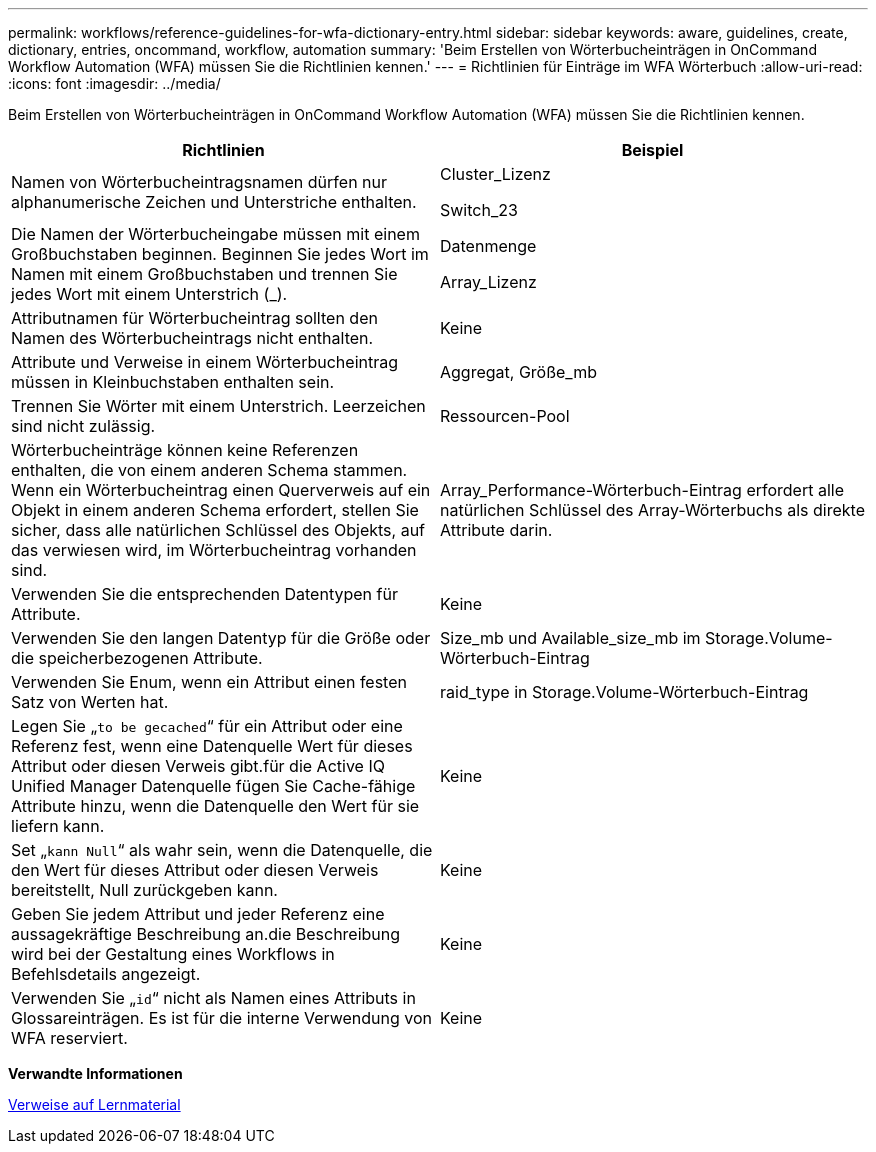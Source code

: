 ---
permalink: workflows/reference-guidelines-for-wfa-dictionary-entry.html 
sidebar: sidebar 
keywords: aware, guidelines, create, dictionary, entries, oncommand, workflow, automation 
summary: 'Beim Erstellen von Wörterbucheinträgen in OnCommand Workflow Automation (WFA) müssen Sie die Richtlinien kennen.' 
---
= Richtlinien für Einträge im WFA Wörterbuch
:allow-uri-read: 
:icons: font
:imagesdir: ../media/


[role="lead"]
Beim Erstellen von Wörterbucheinträgen in OnCommand Workflow Automation (WFA) müssen Sie die Richtlinien kennen.

[cols="2*"]
|===
| Richtlinien | Beispiel 


 a| 
Namen von Wörterbucheintragsnamen dürfen nur alphanumerische Zeichen und Unterstriche enthalten.
 a| 
Cluster_Lizenz

Switch_23



 a| 
Die Namen der Wörterbucheingabe müssen mit einem Großbuchstaben beginnen. Beginnen Sie jedes Wort im Namen mit einem Großbuchstaben und trennen Sie jedes Wort mit einem Unterstrich (_).
 a| 
Datenmenge

Array_Lizenz



 a| 
Attributnamen für Wörterbucheintrag sollten den Namen des Wörterbucheintrags nicht enthalten.
 a| 
Keine



 a| 
Attribute und Verweise in einem Wörterbucheintrag müssen in Kleinbuchstaben enthalten sein.
 a| 
Aggregat, Größe_mb



 a| 
Trennen Sie Wörter mit einem Unterstrich. Leerzeichen sind nicht zulässig.
 a| 
Ressourcen-Pool



 a| 
Wörterbucheinträge können keine Referenzen enthalten, die von einem anderen Schema stammen. Wenn ein Wörterbucheintrag einen Querverweis auf ein Objekt in einem anderen Schema erfordert, stellen Sie sicher, dass alle natürlichen Schlüssel des Objekts, auf das verwiesen wird, im Wörterbucheintrag vorhanden sind.
 a| 
Array_Performance-Wörterbuch-Eintrag erfordert alle natürlichen Schlüssel des Array-Wörterbuchs als direkte Attribute darin.



 a| 
Verwenden Sie die entsprechenden Datentypen für Attribute.
 a| 
Keine



 a| 
Verwenden Sie den langen Datentyp für die Größe oder die speicherbezogenen Attribute.
 a| 
Size_mb und Available_size_mb im Storage.Volume-Wörterbuch-Eintrag



 a| 
Verwenden Sie Enum, wenn ein Attribut einen festen Satz von Werten hat.
 a| 
raid_type in Storage.Volume-Wörterbuch-Eintrag



 a| 
Legen Sie „`to be gecached`“ für ein Attribut oder eine Referenz fest, wenn eine Datenquelle Wert für dieses Attribut oder diesen Verweis gibt.für die Active IQ Unified Manager Datenquelle fügen Sie Cache-fähige Attribute hinzu, wenn die Datenquelle den Wert für sie liefern kann.
 a| 
Keine



 a| 
Set „`kann Null`“ als wahr sein, wenn die Datenquelle, die den Wert für dieses Attribut oder diesen Verweis bereitstellt, Null zurückgeben kann.
 a| 
Keine



 a| 
Geben Sie jedem Attribut und jeder Referenz eine aussagekräftige Beschreibung an.die Beschreibung wird bei der Gestaltung eines Workflows in Befehlsdetails angezeigt.
 a| 
Keine



 a| 
Verwenden Sie „`id`“ nicht als Namen eines Attributs in Glossareinträgen. Es ist für die interne Verwendung von WFA reserviert.
 a| 
Keine

|===
*Verwandte Informationen*

xref:reference-references-to-learning-material.adoc[Verweise auf Lernmaterial]
